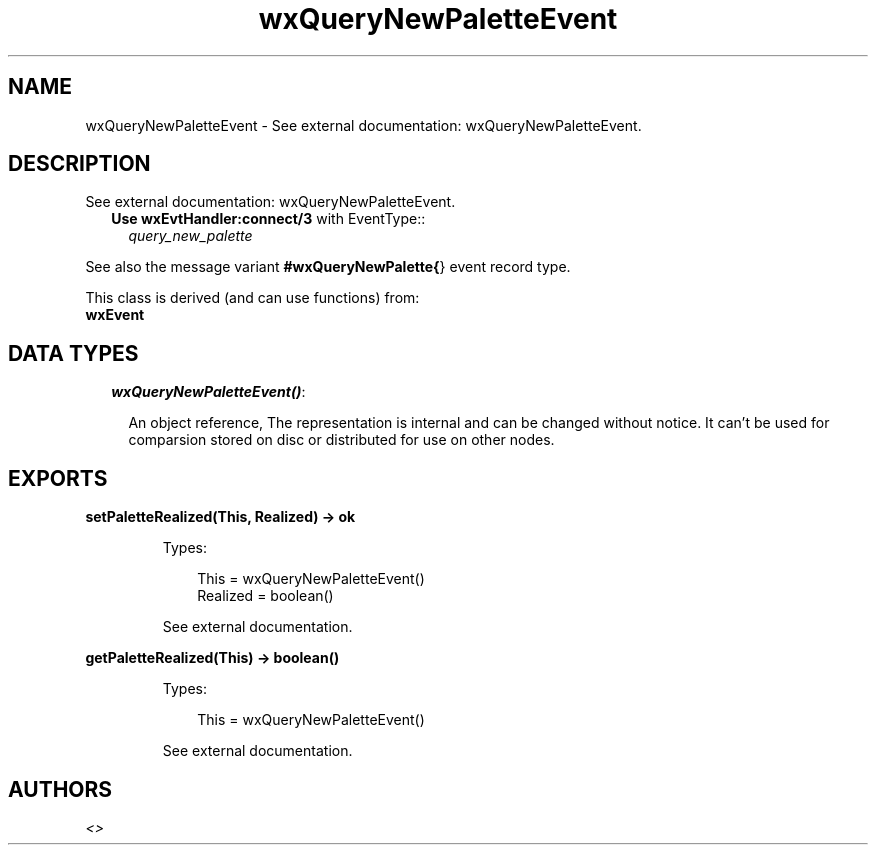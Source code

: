 .TH wxQueryNewPaletteEvent 3 "wx 1.3.3" "" "Erlang Module Definition"
.SH NAME
wxQueryNewPaletteEvent \- See external documentation: wxQueryNewPaletteEvent.
.SH DESCRIPTION
.LP
See external documentation: wxQueryNewPaletteEvent\&.
.RS 2
.TP 2
.B
Use \fBwxEvtHandler:connect/3\fR\& with EventType::
\fIquery_new_palette\fR\&
.RE
.LP
See also the message variant \fB#wxQueryNewPalette{\fR\&} event record type\&.
.LP
This class is derived (and can use functions) from: 
.br
\fBwxEvent\fR\& 
.SH "DATA TYPES"

.RS 2
.TP 2
.B
\fIwxQueryNewPaletteEvent()\fR\&:

.RS 2
.LP
An object reference, The representation is internal and can be changed without notice\&. It can\&'t be used for comparsion stored on disc or distributed for use on other nodes\&.
.RE
.RE
.SH EXPORTS
.LP
.B
setPaletteRealized(This, Realized) -> ok
.br
.RS
.LP
Types:

.RS 3
This = wxQueryNewPaletteEvent()
.br
Realized = boolean()
.br
.RE
.RE
.RS
.LP
See external documentation\&.
.RE
.LP
.B
getPaletteRealized(This) -> boolean()
.br
.RS
.LP
Types:

.RS 3
This = wxQueryNewPaletteEvent()
.br
.RE
.RE
.RS
.LP
See external documentation\&.
.RE
.SH AUTHORS
.LP

.I
<>